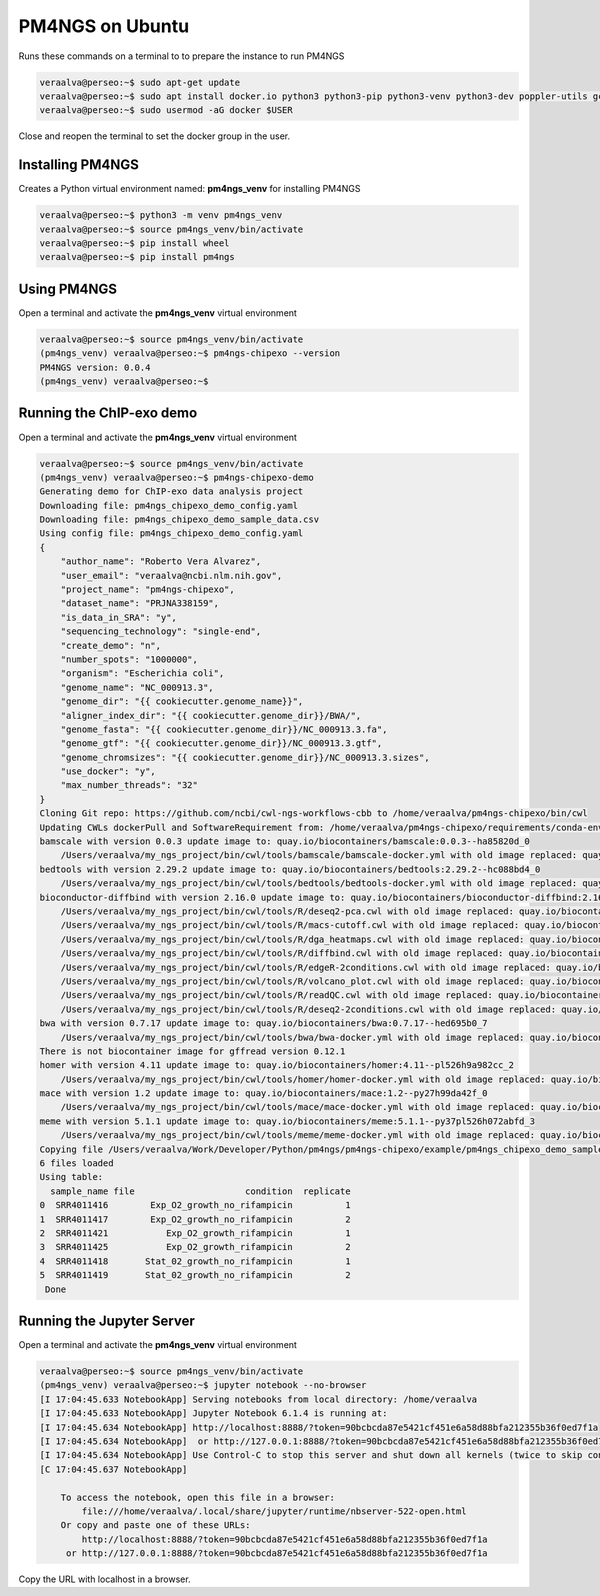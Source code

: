 .. _ubuntu:

################
PM4NGS on Ubuntu
################

Runs these commands on a terminal to to prepare the instance to run PM4NGS

.. code-block:: bash

    veraalva@perseo:~$ sudo apt-get update
    veraalva@perseo:~$ sudo apt install docker.io python3 python3-pip python3-venv python3-dev poppler-utils gcc nodejs tree
    veraalva@perseo:~$ sudo usermod -aG docker $USER

Close and reopen the terminal to set the docker group in the user.

Installing PM4NGS
-----------------

Creates a Python virtual environment named: **pm4ngs_venv** for installing PM4NGS

.. code-block:: bash

    veraalva@perseo:~$ python3 -m venv pm4ngs_venv
    veraalva@perseo:~$ source pm4ngs_venv/bin/activate
    veraalva@perseo:~$ pip install wheel
    veraalva@perseo:~$ pip install pm4ngs

Using PM4NGS
------------

Open a terminal and activate the **pm4ngs_venv** virtual environment

.. code-block:: bash

    veraalva@perseo:~$ source pm4ngs_venv/bin/activate
    (pm4ngs_venv) veraalva@perseo:~$ pm4ngs-chipexo --version
    PM4NGS version: 0.0.4
    (pm4ngs_venv) veraalva@perseo:~$

Running the ChIP-exo demo
-------------------------

Open a terminal and activate the **pm4ngs_venv** virtual environment

.. code-block:: bash

    veraalva@perseo:~$ source pm4ngs_venv/bin/activate
    (pm4ngs_venv) veraalva@perseo:~$ pm4ngs-chipexo-demo
    Generating demo for ChIP-exo data analysis project
    Downloading file: pm4ngs_chipexo_demo_config.yaml
    Downloading file: pm4ngs_chipexo_demo_sample_data.csv
    Using config file: pm4ngs_chipexo_demo_config.yaml
    {
        "author_name": "Roberto Vera Alvarez",
        "user_email": "veraalva@ncbi.nlm.nih.gov",
        "project_name": "pm4ngs-chipexo",
        "dataset_name": "PRJNA338159",
        "is_data_in_SRA": "y",
        "sequencing_technology": "single-end",
        "create_demo": "n",
        "number_spots": "1000000",
        "organism": "Escherichia coli",
        "genome_name": "NC_000913.3",
        "genome_dir": "{{ cookiecutter.genome_name}}",
        "aligner_index_dir": "{{ cookiecutter.genome_dir}}/BWA/",
        "genome_fasta": "{{ cookiecutter.genome_dir}}/NC_000913.3.fa",
        "genome_gtf": "{{ cookiecutter.genome_dir}}/NC_000913.3.gtf",
        "genome_chromsizes": "{{ cookiecutter.genome_dir}}/NC_000913.3.sizes",
        "use_docker": "y",
        "max_number_threads": "32"
    }
    Cloning Git repo: https://github.com/ncbi/cwl-ngs-workflows-cbb to /home/veraalva/pm4ngs-chipexo/bin/cwl
    Updating CWLs dockerPull and SoftwareRequirement from: /home/veraalva/pm4ngs-chipexo/requirements/conda-env-dependencies.yaml
    bamscale with version 0.0.3 update image to: quay.io/biocontainers/bamscale:0.0.3--ha85820d_0
        /Users/veraalva/my_ngs_project/bin/cwl/tools/bamscale/bamscale-docker.yml with old image replaced: quay.io/biocontainers/bamscale:0.0.5--h18f8b1d_1
    bedtools with version 2.29.2 update image to: quay.io/biocontainers/bedtools:2.29.2--hc088bd4_0
        /Users/veraalva/my_ngs_project/bin/cwl/tools/bedtools/bedtools-docker.yml with old image replaced: quay.io/biocontainers/bedtools:2.28.0--hdf88d34_0
    bioconductor-diffbind with version 2.16.0 update image to: quay.io/biocontainers/bioconductor-diffbind:2.16.0--r40h5f743cb_0
        /Users/veraalva/my_ngs_project/bin/cwl/tools/R/deseq2-pca.cwl with old image replaced: quay.io/biocontainers/bioconductor-diffbind:2.16.0--r40h5f743cb_2
        /Users/veraalva/my_ngs_project/bin/cwl/tools/R/macs-cutoff.cwl with old image replaced: quay.io/biocontainers/bioconductor-diffbind:2.16.0--r40h5f743cb_2
        /Users/veraalva/my_ngs_project/bin/cwl/tools/R/dga_heatmaps.cwl with old image replaced: quay.io/biocontainers/bioconductor-diffbind:2.16.0--r40h5f743cb_2
        /Users/veraalva/my_ngs_project/bin/cwl/tools/R/diffbind.cwl with old image replaced: quay.io/biocontainers/bioconductor-diffbind:2.16.0--r40h5f743cb_2
        /Users/veraalva/my_ngs_project/bin/cwl/tools/R/edgeR-2conditions.cwl with old image replaced: quay.io/biocontainers/bioconductor-diffbind:2.16.0--r40h5f743cb_2
        /Users/veraalva/my_ngs_project/bin/cwl/tools/R/volcano_plot.cwl with old image replaced: quay.io/biocontainers/bioconductor-diffbind:2.16.0--r40h5f743cb_2
        /Users/veraalva/my_ngs_project/bin/cwl/tools/R/readQC.cwl with old image replaced: quay.io/biocontainers/bioconductor-diffbind:2.16.0--r40h5f743cb_2
        /Users/veraalva/my_ngs_project/bin/cwl/tools/R/deseq2-2conditions.cwl with old image replaced: quay.io/biocontainers/bioconductor-diffbind:2.16.0--r40h5f743cb_2
    bwa with version 0.7.17 update image to: quay.io/biocontainers/bwa:0.7.17--hed695b0_7
        /Users/veraalva/my_ngs_project/bin/cwl/tools/bwa/bwa-docker.yml with old image replaced: quay.io/biocontainers/bwa:0.7.17--h84994c4_5
    There is not biocontainer image for gffread version 0.12.1
    homer with version 4.11 update image to: quay.io/biocontainers/homer:4.11--pl526h9a982cc_2
        /Users/veraalva/my_ngs_project/bin/cwl/tools/homer/homer-docker.yml with old image replaced: quay.io/biocontainers/homer:4.11--pl526h2bce143_2
    mace with version 1.2 update image to: quay.io/biocontainers/mace:1.2--py27h99da42f_0
        /Users/veraalva/my_ngs_project/bin/cwl/tools/mace/mace-docker.yml with old image replaced: quay.io/biocontainers/mace:1.2--py27h99da42f_1
    meme with version 5.1.1 update image to: quay.io/biocontainers/meme:5.1.1--py37pl526h072abfd_3
        /Users/veraalva/my_ngs_project/bin/cwl/tools/meme/meme-docker.yml with old image replaced: quay.io/biocontainers/meme:5.1.1--py27pl526h53063a7_3
    Copying file /Users/veraalva/Work/Developer/Python/pm4ngs/pm4ngs-chipexo/example/pm4ngs_chipexo_demo_sample_data.csv  to /Users/veraalva/my_ngs_project/data/my_dataset_name/sample_table.csv
    6 files loaded
    Using table:
      sample_name file                     condition  replicate
    0  SRR4011416        Exp_O2_growth_no_rifampicin          1
    1  SRR4011417        Exp_O2_growth_no_rifampicin          2
    2  SRR4011421           Exp_O2_growth_rifampicin          1
    3  SRR4011425           Exp_O2_growth_rifampicin          2
    4  SRR4011418       Stat_02_growth_no_rifampicin          1
    5  SRR4011419       Stat_02_growth_no_rifampicin          2
     Done

Running the Jupyter Server
--------------------------

Open a terminal and activate the **pm4ngs_venv** virtual environment

.. code-block:: bash

    veraalva@perseo:~$ source pm4ngs_venv/bin/activate
    (pm4ngs_venv) veraalva@perseo:~$ jupyter notebook --no-browser
    [I 17:04:45.633 NotebookApp] Serving notebooks from local directory: /home/veraalva
    [I 17:04:45.633 NotebookApp] Jupyter Notebook 6.1.4 is running at:
    [I 17:04:45.634 NotebookApp] http://localhost:8888/?token=90bcbcda87e5421cf451e6a58d88bfa212355b36f0ed7f1a
    [I 17:04:45.634 NotebookApp]  or http://127.0.0.1:8888/?token=90bcbcda87e5421cf451e6a58d88bfa212355b36f0ed7f1a
    [I 17:04:45.634 NotebookApp] Use Control-C to stop this server and shut down all kernels (twice to skip confirmation).
    [C 17:04:45.637 NotebookApp]

        To access the notebook, open this file in a browser:
            file:///home/veraalva/.local/share/jupyter/runtime/nbserver-522-open.html
        Or copy and paste one of these URLs:
            http://localhost:8888/?token=90bcbcda87e5421cf451e6a58d88bfa212355b36f0ed7f1a
         or http://127.0.0.1:8888/?token=90bcbcda87e5421cf451e6a58d88bfa212355b36f0ed7f1a

Copy the URL with localhost in a browser.
